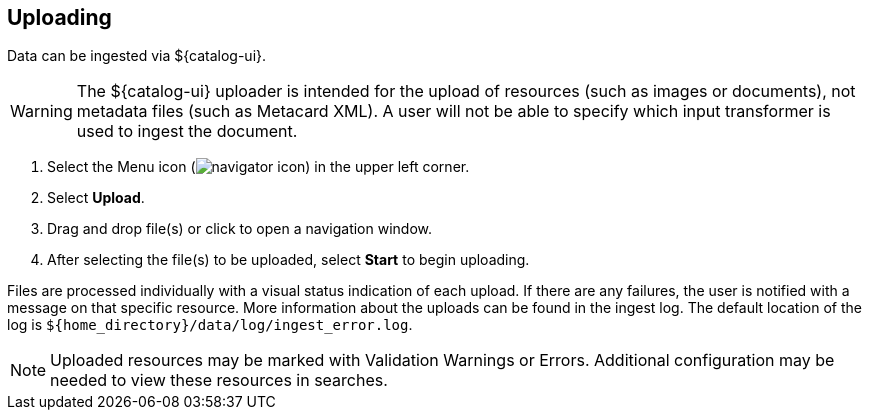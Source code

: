 :title: Uploading
:type: using
:status: published
:parent: Using ${catalog-ui}
:summary: Uploading from ${catalog-ui}
:order: 03

== {title}

Data can be ingested via ${catalog-ui}.

[WARNING]
====
The ${catalog-ui} uploader is intended for the upload of resources (such as images or documents), not metadata files (such as Metacard XML).
A user will not be able to specify which input transformer is used to ingest the document.
====

. Select the Menu icon (image:navigator-icon.png[]) in the upper left corner.
. Select *Upload*.
. Drag and drop file(s) or click to open a navigation window.
. After selecting the file(s) to be uploaded, select *Start* to begin uploading.

Files are processed individually with a visual status indication of each upload.
If there are any failures, the user is notified with a message on that specific resource.
More information about the uploads can be found in the ingest log.
The default location of the log is `${home_directory}/data/log/ingest_error.log`.

[NOTE]
====
Uploaded resources may be marked with Validation Warnings or Errors.
Additional configuration may be needed to view these resources in searches.
====

